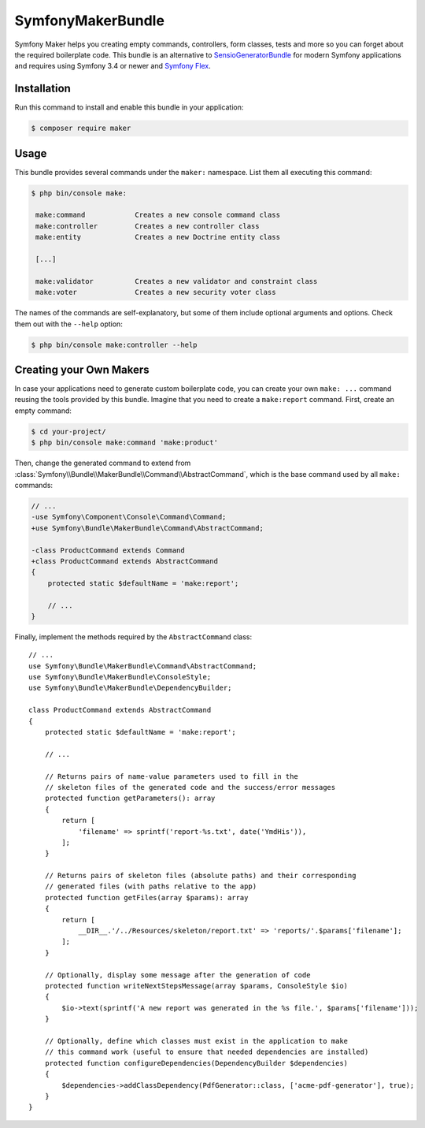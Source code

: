 SymfonyMakerBundle
==================

Symfony Maker helps you creating empty commands, controllers, form classes,
tests and more so you can forget about the required boilerplate code. This
bundle is an alternative to `SensioGeneratorBundle`_ for modern Symfony
applications and requires using Symfony 3.4 or newer and `Symfony Flex`_.

Installation
------------

Run this command to install and enable this bundle in your application:

.. code-block:: terminal

    $ composer require maker

Usage
-----

This bundle provides several commands under the ``maker:`` namespace. List them
all executing this command:

.. code-block:: terminal

    $ php bin/console make:

     make:command            Creates a new console command class
     make:controller         Creates a new controller class
     make:entity             Creates a new Doctrine entity class

     [...]

     make:validator          Creates a new validator and constraint class
     make:voter              Creates a new security voter class

The names of the commands are self-explanatory, but some of them include
optional arguments and options. Check them out with the ``--help`` option:

.. code-block:: terminal

    $ php bin/console make:controller --help

Creating your Own Makers
------------------------

In case your applications need to generate custom boilerplate code, you can
create your own ``make: ...`` command reusing the tools provided by this bundle.
Imagine that you need to create a ``make:report`` command. First, create an
empty command:

.. code-block:: terminal

    $ cd your-project/
    $ php bin/console make:command 'make:product'

Then, change the generated command to extend from
:class:`Symfony\\Bundle\\MakerBundle\\Command\\AbstractCommand`, which is the
base command used by all ``make:`` commands:

.. code-block:: diff

    // ...
    -use Symfony\Component\Console\Command\Command;
    +use Symfony\Bundle\MakerBundle\Command\AbstractCommand;

    -class ProductCommand extends Command
    +class ProductCommand extends AbstractCommand
    {
        protected static $defaultName = 'make:report';

        // ...
    }

Finally, implement the methods required by the ``AbstractCommand`` class::

    // ...
    use Symfony\Bundle\MakerBundle\Command\AbstractCommand;
    use Symfony\Bundle\MakerBundle\ConsoleStyle;
    use Symfony\Bundle\MakerBundle\DependencyBuilder;

    class ProductCommand extends AbstractCommand
    {
        protected static $defaultName = 'make:report';

        // ...

        // Returns pairs of name-value parameters used to fill in the
        // skeleton files of the generated code and the success/error messages
        protected function getParameters(): array
        {
            return [
                'filename' => sprintf('report-%s.txt', date('YmdHis')),
            ];
        }

        // Returns pairs of skeleton files (absolute paths) and their corresponding
        // generated files (with paths relative to the app)
        protected function getFiles(array $params): array
        {
            return [
                __DIR__.'/../Resources/skeleton/report.txt' => 'reports/'.$params['filename'];
            ];
        }

        // Optionally, display some message after the generation of code
        protected function writeNextStepsMessage(array $params, ConsoleStyle $io)
        {
            $io->text(sprintf('A new report was generated in the %s file.', $params['filename']));
        }

        // Optionally, define which classes must exist in the application to make
        // this command work (useful to ensure that needed dependencies are installed)
        protected function configureDependencies(DependencyBuilder $dependencies)
        {
            $dependencies->addClassDependency(PdfGenerator::class, ['acme-pdf-generator'], true);
        }
    }

.. _`SensioGeneratorBundle`: https://github.com/sensiolabs/SensioGeneratorBundle
.. _`Symfony Flex`: https://symfony.com/doc/current/setup/flex.html
